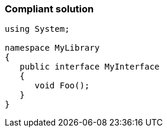 === Compliant solution

[source,text]
----
using System;

namespace MyLibrary
{
   public interface MyInterface
   {
      void Foo();
   }
}
----
